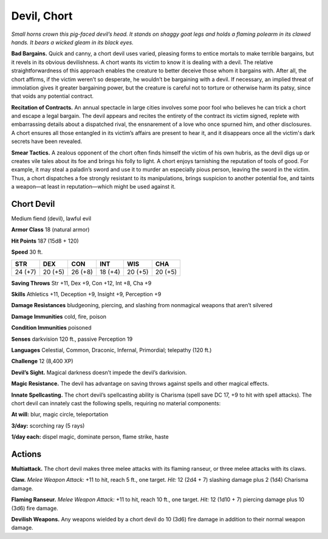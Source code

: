 
.. _tob:chort-devil:

Devil, Chort
------------

*Small horns crown this pig-faced devil’s head. It stands on shaggy
goat legs and holds a flaming polearm in its clawed hands. It bears
a wicked gleam in its black eyes.*

**Bad Bargains.** Quick and canny, a chort devil uses varied,
pleasing forms to entice mortals to make terrible bargains, but
it revels in its obvious devilishness. A chort wants its victim to
know it is dealing with a devil. The relative straightforwardness
of this approach enables the creature to better deceive those
whom it bargains with. After all, the chort affirms, if the victim
weren’t so desperate, he wouldn’t be bargaining with a devil.
If necessary, an implied threat of immolation gives it greater
bargaining power, but the creature is careful not to torture or
otherwise harm its patsy, since that voids any potential contract.

**Recitation of Contracts.** An annual spectacle in large
cities involves some poor fool who believes he can trick a
chort and escape a legal bargain. The devil appears and
recites the entirety of the contract its victim signed, replete
with embarrassing details about a dispatched rival, the
ensnarement of a love who once spurned him, and other
disclosures. A chort ensures all those entangled in its
victim’s affairs are present to hear it, and it disappears
once all the victim's dark secrets have been revealed.

**Smear Tactics.** A zealous opponent of the chort
often finds himself the victim of his own hubris, as
the devil digs up or creates vile tales about its foe
and brings his folly to light. A chort enjoys tarnishing
the reputation of tools of good. For example, it may
steal a paladin’s sword and use it to murder an especially
pious person, leaving the sword in the victim. Thus, a chort
dispatches a foe strongly resistant to its manipulations, brings
suspicion to another potential foe, and taints a weapon—at least
in reputation—which might be used against it.

Chort Devil
~~~~~~~~~~~

Medium fiend (devil), lawful evil

**Armor Class** 18 (natural armor)

**Hit Points** 187 (15d8 + 120)

**Speed** 30 ft.

+-----------+-----------+-----------+-----------+-----------+-----------+
| STR       | DEX       | CON       | INT       | WIS       | CHA       |
+===========+===========+===========+===========+===========+===========+
| 24 (+7)   | 20 (+5)   | 26 (+8)   | 18 (+4)   | 20 (+5)   | 20 (+5)   |
+-----------+-----------+-----------+-----------+-----------+-----------+

**Saving Throws** Str +11, Dex +9, Con +12, Int +8, Cha +9

**Skills** Athletics +11, Deception +9, Insight +9, Perception +9

**Damage Resistances** bludgeoning, piercing, and slashing from
nonmagical weapons that aren’t silvered

**Damage Immunities** cold, fire, poison

**Condition Immunities** poisoned

**Senses** darkvision 120 ft., passive Perception 19

**Languages** Celestial, Common, Draconic, Infernal, Primordial;
telepathy (120 ft.)

**Challenge** 12 (8,400 XP)

**Devil’s Sight.** Magical darkness doesn’t impede the
devil’s darkvision.

**Magic Resistance.** The devil has advantage on saving throws
against spells and other magical effects.

**Innate Spellcasting.** The chort devil’s spellcasting ability is
Charisma (spell save DC 17, +9 to hit with spell attacks). The
chort devil can innately cast the following spells, requiring no
material components:

**At will:** blur, magic circle, teleportation

**3/day:** scorching ray (5 rays)

**1/day each:** dispel magic, dominate person, flame strike, haste

Actions
~~~~~~~

**Multiattack.** The chort devil makes three melee attacks with its
flaming ranseur, or three melee attacks with its claws.

**Claw.** *Melee Weapon Attack:* +11 to hit, reach 5 ft., one target.
*Hit:* 12 (2d4 + 7) slashing damage plus 2 (1d4) Charisma
damage.

**Flaming Ranseur.** *Melee Weapon Attack:* +11 to hit, reach 10
ft., one target. *Hit:* 12 (1d10 + 7) piercing damage plus 10
(3d6) fire damage.

**Devilish Weapons.** Any weapons wielded by a chort devil do 10
(3d6) fire damage in addition to their normal weapon damage.
